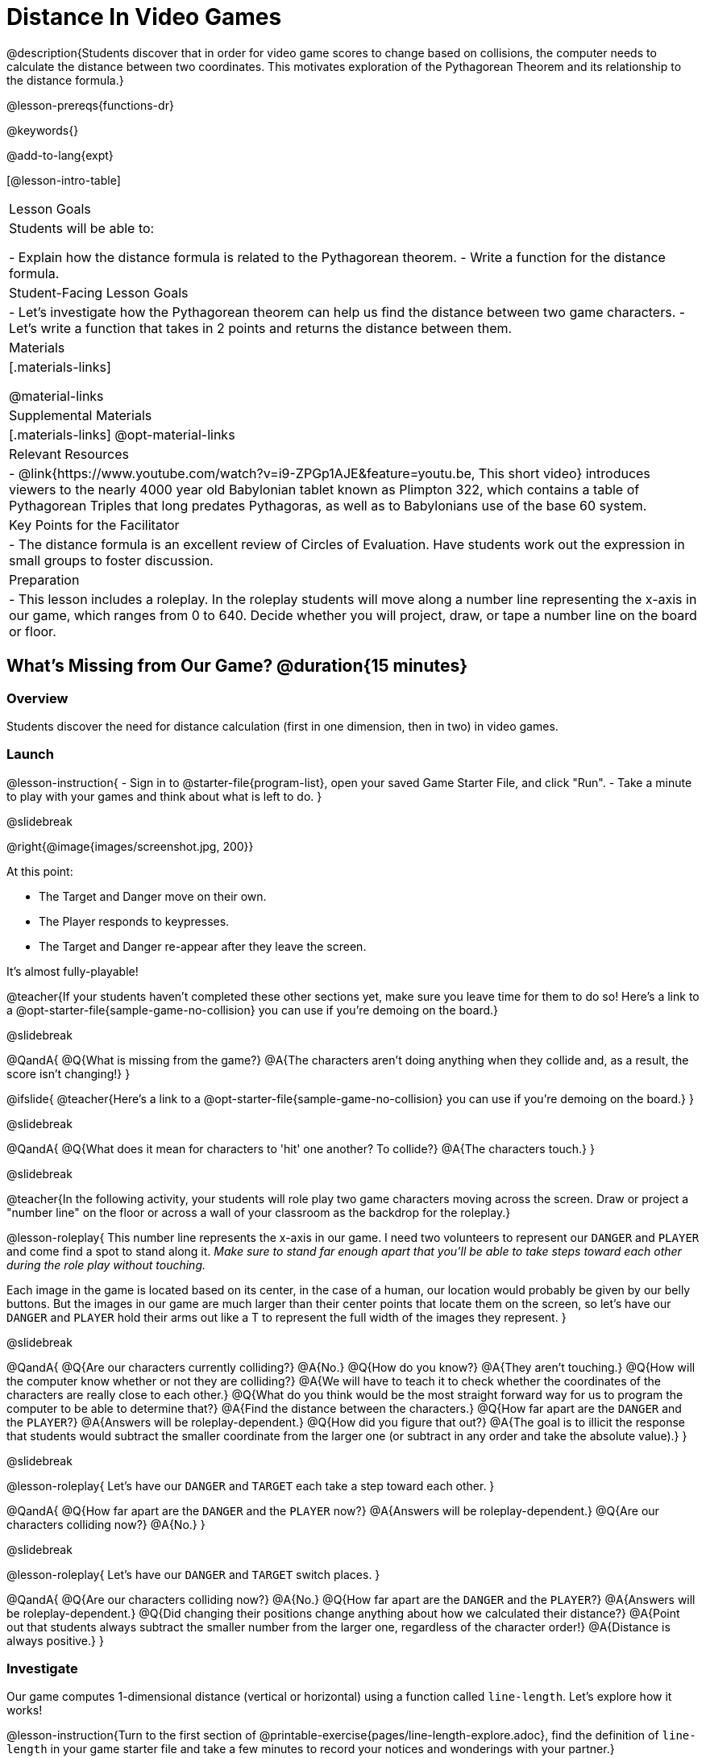 = Distance In Video Games

@description{Students discover that in order for video game scores to change based on collisions, the computer needs to calculate the distance between two coordinates. This motivates exploration of the Pythagorean Theorem and its relationship to the distance formula.}

@lesson-prereqs{functions-dr}

@keywords{}

@add-to-lang{expt}

[@lesson-intro-table]
|===

| Lesson Goals
|Students will be able to:

- Explain how the distance formula is related to the Pythagorean theorem.
- Write a function for the distance formula.

| Student-Facing Lesson Goals
|
- Let's investigate how the Pythagorean theorem can help us find the distance between two game characters.
- Let's write a function that takes in 2 points and returns the distance between them.

| Materials
|[.materials-links]


@material-links

| Supplemental Materials
|[.materials-links]
@opt-material-links

| Relevant Resources
|
- @link{https://www.youtube.com/watch?v=i9-ZPGp1AJE&feature=youtu.be, This short video} introduces viewers to the nearly 4000 year old Babylonian tablet known as Plimpton 322, which contains a table of Pythagorean Triples that long predates Pythagoras, as well as to Babylonians use of the base 60 system.

| Key Points for the Facilitator
|
- The distance formula is an excellent review of Circles of Evaluation. Have students work out the expression in small groups to foster discussion.

| Preparation
| 
- This lesson includes a roleplay. In the roleplay students will move along a number line representing the x-axis in our game, which ranges from 0 to 640. Decide whether you will project, draw, or tape a number line on the board or floor.

|===

== What's Missing from Our Game? @duration{15 minutes}

=== Overview
Students discover the need for distance calculation (first in one dimension, then in two) in video games.

=== Launch

@lesson-instruction{
- Sign in to @starter-file{program-list}, open your saved Game Starter File, and click "Run".
- Take a minute to play with your games and think about what is left to do.
}

@slidebreak

@right{@image{images/screenshot.jpg, 200}}

At this point:

- The Target and Danger move on their own.
- The Player responds to keypresses.
- The Target and Danger re-appear after they leave the screen.

It's almost fully-playable!

@teacher{If your students haven't completed these other sections yet, make sure you leave time for them to do so! Here's a link to a @opt-starter-file{sample-game-no-collision} you can use if you're demoing on the board.}

@slidebreak

@QandA{
@Q{What is missing from the game?}
@A{The characters aren't doing anything when they collide and, as a result, the score isn't changing!}
}

@ifslide{
@teacher{Here's a link to a @opt-starter-file{sample-game-no-collision} you can use if you're demoing on the board.}
}

@slidebreak

@QandA{
@Q{What does it mean for characters to 'hit' one another? To collide?}
@A{The characters touch.}
}

@slidebreak

@teacher{In the following activity, your students will role play two game characters moving across the screen.  Draw or project a "number line" on the floor or across a wall of your classroom as the backdrop for the roleplay.}

@lesson-roleplay{
This number line represents the x-axis in our game. I need two volunteers to represent our `DANGER` and `PLAYER` and come find a spot to stand along it. __Make sure to stand far enough apart that you'll be able to take steps toward each other during the role play without touching.__

Each image in the game is located based on its center, in the case of a human, our location would probably be given by our belly buttons.  But the images in our game are much larger than their center points that locate them on the screen, so let's have our `DANGER` and `PLAYER` hold their arms out like a T to represent the full width of the images they represent.
}

@slidebreak

@QandA{
@Q{Are our characters currently colliding?}
@A{No.}
@Q{How do you know?}
@A{They aren't touching.}
@Q{How will the computer know whether or not they are colliding?}
@A{We will have to teach it to check whether the coordinates of the characters are really close to each other.}
@Q{What do you think would be the most straight forward way for us to program the computer to be able to determine that?}
@A{Find the distance between the characters.}	
@Q{How far apart are the `DANGER` and the `PLAYER`?}
@A{Answers will be roleplay-dependent.}
@Q{How did you figure that out?}
@A{The goal is to illicit the response that students would subtract the smaller coordinate from the larger one (or subtract in any order and take the absolute value).}
} 

@slidebreak

@lesson-roleplay{
Let's have our `DANGER` and `TARGET` each take a step toward each other.
}

@QandA{
@Q{How far apart are the `DANGER` and the `PLAYER` now?}
@A{Answers will be roleplay-dependent.}
@Q{Are our characters colliding now?}
@A{No.}
}

@slidebreak

@lesson-roleplay{
Let's have our `DANGER` and `TARGET` switch places.
}

@QandA{
@Q{Are our characters colliding now?}
@A{No.}
@Q{How far apart are the `DANGER` and the `PLAYER`?}
@A{Answers will be roleplay-dependent.}
@Q{Did changing their positions change anything about how we calculated their distance?}
@A{Point out that students always subtract the smaller number from the larger one, regardless of the character order!} 
@A{Distance is always positive.}
}

=== Investigate

Our game computes 1-dimensional distance (vertical or horizontal) using a function called `line-length`. Let's explore how it works!

@lesson-instruction{Turn to the first section of @printable-exercise{pages/line-length-explore.adoc}, find the definition of `line-length` in your game starter file and take a few minutes to record your notices and wonderings with your partner.}

@slidebreak

@QandA{

@Q{What do you notice? _Answers will vary._}
@A{Both of the examples do the same thing, even though the numbers are given in a different order.}
@A{It's a piecewise function!}
@A{It uses inequalities.}

@Q{What do you wonder?}

}

@slidebreak

@lesson-instruction{Complete @printable-exercise{pages/line-length-explore.adoc} with your partner.}

@QandA{

@Q{How does the way the `line-length` function works relate to how we calculated the distance between the characters in our role play?}
@A{The distance it calculates is always positive!}

@Q{Why is the distance between two points always positive?}
@A{Because distance has nothing to do with direction. Route 66 is the same number of miles from Chicago to Los Angeles as it is from Los Angeles to Chicago.}

}

We just practiced computing the distance in 1-dimension, which is useful if the Player and Danger have the same x- or y-coordinate. But how do we compute the distance between two points when both the x- _and_ y-coordinates are different?

@lesson-instruction{
- Scroll down to `4. Collisions` in your game file and look for the `distances-color` definition. 
- Right now this value is defined to be the __empty string__ `""`.
- Change this to a color that will show up on your background and click "Run". 
}

@teacher{
This setting draws lines from your Player to each of the other characters, and then uses those lines as the hypotenuse of right triangles! The legs of these triangles show the distance in 1 dimension each (on the x- and y-axis).

Here's a link to a @opt-starter-file{sample-game-w-distance} to use if you're demoing the instruction on the board.
}

@QandA{

@Q{What happens when we turn on `distances-color`?}
@A{There are right triangles that are constantly changing shape!}
@A{One right triangle connects the `PLAYER` and the `DANGER`.}
@A{Another right triangle connects the `PLAYER` and the `TARGET`.}

@Q{How do these triangles relate to the distance between the `PLAYER` and the other characters?}
@A{The diagonal distance between two characters is represented by the @vocab{hypotenuse} of the right triangle that connects them.}
@A{The legs of the triangle represent the horizontal and vertical distances being calculated by `line-length`.}

}

Our `line-length` function computes the horizontal and vertical distance between two characters, but in order to compute the __diagonal__ distance between two characters in a video game, we'll need a special formula that considers __both the vertical and the horizontal__ distances between them!

=== Synthesize

Why do we care how far apart our game characters are?

== Finding the Hypotenuse of a Right Triangle @duration{optional}

=== Overview

Students explore visual proofs of the Pythagorean Theorem as a foundation for understanding the distance formula.

=== Launch

@lesson-instruction{
Let's take a few minutes to explore and respond to @opt-starter-file{right-trianglesDesmos}.}

@opt{If you would like your students to do their summative reflection using paper-and-pencil, have them complete @printable-exercise{proof-wo-words.adoc} in lieu of the final slide in the Desmos activity.}

@teacher{If you'd rather engage your students with these GeoGebra files as a whole class, use these links: @link{https://www.geogebra.org/m/jFFERBdd#material/ZuQYwGhT, proof 1}, @link{https://www.geogebra.org/m/jFFERBdd#material/HYcAVuvM, proof 2}, 
@link{https://www.geogebra.org/m/jFFERBdd#material/MJWHp9en, proof 3}, @link{https://www.geogebra.org/m/jFFERBdd#material/UgcNZWJ4, proof 4}.
}

=== Investigate

As we saw in the GeogGebra activities, there is a special relationship between the area of the 3 squares that can be drawn using the 3 legs of a right triangle to determine the lengths of the sides: 

@lesson-point{
The areas of the two smaller squares will add up to the area of the larger square. 
}

@center{@image{images/pythag-diagram.png}}

If we label the two legs `a` and `b` and the hypotenuse `c`, as seen in the diagram, this rule, known as the @vocab{Pythagorean Theorem} can be described using the following equation: 

@center{@big{@math{a^2 + b^2 = c^2}}}


@QandA{
@Q{But how does the Pythagorean Theorem relate to distance in a videogame?}
@A{If we think of any diagonal distance as the hypotenuse of a right triangle, the legs of the triangle correspond to the associated horizontal and vertical distances.}
@A{If we solve the Pythagorean Theorem for @math{c} instead of @math{c^2}, it calculates diagonal distance based on horizontal and vertical distances!}
}

@center{@big{@math{c = \sqrt{a^2 + b^2}}}}

@QandA{
@Q{How could we use the equation to find the distance between these two pyret characters?
@center{@image{images/characters-on-grid.jpeg, 400}}}
@A{@math{c = \sqrt{8^2 + 6^2}}}
@A{@math{c = \sqrt{64+36}}}
@A{@math{c = \sqrt{100}}}
@A{@math{c = 10}}
}

@teacher{If you would like your students to do some @opt-printable-exercise{pages/pythag-practice.pdf, Pythagorean Theorem Practice} during this lesson, now would be a good time.}

@strategy{ Pythagorean Theorem to video games}{

We recommend carving out 4.5 minutes and wowing your students with @link{https://www.youtube.com/watch?v=Ln7myXQx8TM, Tova Brown's Video of a Geometric Proof of the Pythagorean Theorem and its application to finding distance between game characters}. Then have them try explaining the proof to one another.

In our case, the lengths A and B are computed by the `line-length` function we already have!
}

// FD Suggests we write a better review page for teachers to use here!//

=== Synthesize

- What does the Pythagorean Theorem tell us?
- The Pythagorean Theorem describes right triangles. Why is it also able to help us find distance?

== Diagonal Distance in Our Game @duration{30 minutes}

=== Overview

Students extend their understanding of _distance_ from one dimension to two.

=== Launch

We know that we can use the Pythagorean Theorem to find the hypotenuse of a triangle from the lengths of its legs. And we know that there are hidden right triangles connecting the characters in our game. Now we have to figure out how to apply what we know in our game code.

@QandA{
@Q{If we had one player at (0,0) and another player at (4,3), we'd see a right triangle and the lengths of the legs would be 3 and 4. 
@center{@image{images/graph00to43.jpeg, 200}}
How would we use the Pythagorean Theorem to find the hypotenuse of the triangle?}
@A{We would add @math{3^2} and @math{4^2}, or 9 and 16, to get 25. The square root of 25 is 5, so the length of the hypotenuse is 5.}
}

@opt{On @printable-exercise{distance-write-code-from-lengths.adoc} we've provided screenshots from two games where the horizontal and vertical distances between the characters are shown. Students are asked to write the code to calculate the distance between these characters using the Pythagorean Theoream. You could also have them do the computations (using a calculator) and compare their results to what their code evaluates to.}

=== Investigate

@lesson-instruction{
- With your partner, complete the reading code section of @printable-exercise{distance-on-coordinate-plane.adoc}.
- When you're prepared to discuss how the `line-length` function is used in the code, seee if you can figure out how to write the code for the second problem.
}

@strategy{Why line-length?}{

Students learn early on that distance in 1-dimension is computed via @math{\lvert x_2 - x_1 \rvert}, and that distance is always a positive value. The Pythagorean Theorem teaches students that the length of the hypotenuse is computed based on the distance in the x- and y-dimension.

Most math textbooks, however, show the distance formula without connecting back to that theorem.

@center{  @math{\sqrt{{(x_2 - x_1)}^2 + {(y_2 - y_1)}^2}}  }

A student who asks whether it's a problem when @math{x_2 - x_1} is negative is displaying a deep understanding of what's going on!

Using the `line-length` function explicitly connects the distance formula back to the 1-dimensional distance students know, allowing them to apply prior knowledge and better connect back to the @vocab{Pythagorean Theorem} itself.

This effectively rewrites the distance formula as:

@center{
	@math{\sqrt{{\lvert x_2 - x_1 \rvert}^2 + {\lvert y_2 - y_1 \rvert}^2}}  }
}

@QandA{
@Q{What is `line-length` being used for in the code?}
@A{To compute the horizontal distance between the x-coordinates of the 2 characters.}
@A{To compute the vertical distance between the y-coordinates of the 2 characters.}
}

@lesson-instruction{
- Turn to @printable-exercise{distance-coe.adoc}. Convert the expression to a Circle of Evaluation, and then to code.
- Then complete @printable-exercise{pages/Distance-bw-Two-Points-Multiple-Representations.pdf, Multiple Representations: Distance between two points}. This page will ask you to draw circles of evaluation, write code, do computations and make a sketch on a graph to make sure you really understand what's happening.
}

@opt{For more practice writing code to generate the distance between two fixed points, have students complete @printable-exercise{pages/distance-from-game-coordinates.adoc} and  @opt-printable-exercise{pages/distance-from-game-coordinates-2.adoc}.}

@lesson-point{
All of the distance work we've done so far has been focused on a screenshot of a moment in time.
}

With the game stopped in that moment, we knew either the exact location of our characters or the exact distances between them. But, as we play our games, the characters are constantly changing locations.

@lesson-point{
To calculate the distance between objects whose locations are constantly changing, we need to use variables!
}

@lesson-instruction{
- Turn to @printable-exercise{pages/distance.adoc} and use the Design Recipe to help you write a function that takes in two @vocab{coordinate} pairs (four numbers) of two characters (@math{px, py}) and (@math{cx, cy}) and returns the distance between those two points.
@center{@image{images/pxpy.png, 500}}
- HINT: The code you wrote in @printable-exercise{pages/distance-coe.adoc} can be used to give you your first example!
- When you're done, fix the broken `distance` function in your game file, click "Run" and check that the right triangles in your file now appear with reasonable distances for the hypotenuse.
}

@strategy{Extension: Finding the length of the leg of a triangle}{


If we knew the lengths of the hypotenuse and one leg of the triangle, could we use the formula @math{A^2 + B^2 = C^2} to compute the length of the other leg?

Take a look at the two examples on @printable-exercise{pages/distance-comparing-code.adoc}.

@QandA{
@Q{There's a subtle difference between the two examples! What is it?}
@A{In the first example, the length of the hypotenuse is missing. In the second example, the length of a leg is missing.}
@Q{Can you explain why they need to be written differently?}
@A{Finding the hypotenuse requires finding the square root of the @math{A^2 + B^2}, whereas finding a leg requires finding the square root of the difference between @math{C^2} and @math{B^2}.}
}
}

=== Common Misconceptions

It is __extremely common__ for students to put variables in the *wrong order*. In other words, their program looks like
@ifproglang{wescheme}{ `...(sqrt (+ (sqr (line-length x1 y1)) (sqr (line-length x2 y2))))...`
instead of `...(sqrt (+ (sqr (line-length x2 x1)) (sqr (line-length y2 y1))))...` }
@ifproglang{pyret}{ `...num-sqrt(num-sqr(line-length(x1,y1)) + num-sqr(line-length(x2, y2)))...`
instead of `...num-sqrt(num-sqr(line-length(x2 x1)) + num-sqr(line-length(y2 y1)))...` }

In this situation, remind students to look back at what they circled and labeled in the example steps. __This is why we label!__

=== Synthesize

- How does the length of the hypoteneuse rely on the length of each side?
- Where do you see one formula being used inside the other?

== Additional Exercises

- Have students use the Design Recipe to solve @opt-printable-exercise{line-length.adoc} on their own.
- You might also want to have them modify `line-length` to make use of the absolute value function: @show{(code 'abs)}.

